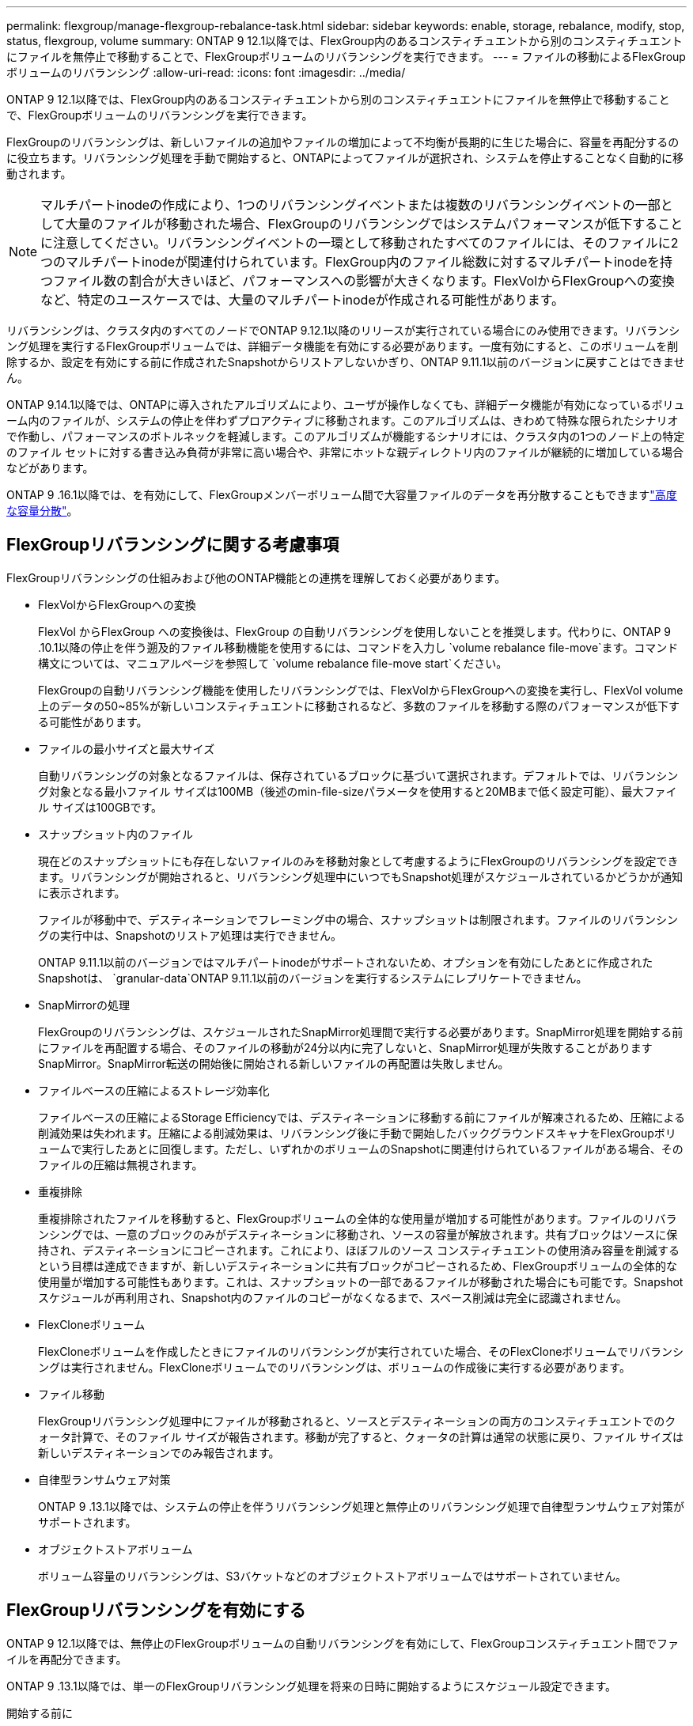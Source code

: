 ---
permalink: flexgroup/manage-flexgroup-rebalance-task.html 
sidebar: sidebar 
keywords: enable, storage, rebalance, modify, stop, status, flexgroup, volume 
summary: ONTAP 9 12.1以降では、FlexGroup内のあるコンスティチュエントから別のコンスティチュエントにファイルを無停止で移動することで、FlexGroupボリュームのリバランシングを実行できます。 
---
= ファイルの移動によるFlexGroupボリュームのリバランシング
:allow-uri-read: 
:icons: font
:imagesdir: ../media/


[role="lead"]
ONTAP 9 12.1以降では、FlexGroup内のあるコンスティチュエントから別のコンスティチュエントにファイルを無停止で移動することで、FlexGroupボリュームのリバランシングを実行できます。

FlexGroupのリバランシングは、新しいファイルの追加やファイルの増加によって不均衡が長期的に生じた場合に、容量を再配分するのに役立ちます。リバランシング処理を手動で開始すると、ONTAPによってファイルが選択され、システムを停止することなく自動的に移動されます。

[NOTE]
====
マルチパートinodeの作成により、1つのリバランシングイベントまたは複数のリバランシングイベントの一部として大量のファイルが移動された場合、FlexGroupのリバランシングではシステムパフォーマンスが低下することに注意してください。リバランシングイベントの一環として移動されたすべてのファイルには、そのファイルに2つのマルチパートinodeが関連付けられています。FlexGroup内のファイル総数に対するマルチパートinodeを持つファイル数の割合が大きいほど、パフォーマンスへの影響が大きくなります。FlexVolからFlexGroupへの変換など、特定のユースケースでは、大量のマルチパートinodeが作成される可能性があります。

====
リバランシングは、クラスタ内のすべてのノードでONTAP 9.12.1以降のリリースが実行されている場合にのみ使用できます。リバランシング処理を実行するFlexGroupボリュームでは、詳細データ機能を有効にする必要があります。一度有効にすると、このボリュームを削除するか、設定を有効にする前に作成されたSnapshotからリストアしないかぎり、ONTAP 9.11.1以前のバージョンに戻すことはできません。

ONTAP 9.14.1以降では、ONTAPに導入されたアルゴリズムにより、ユーザが操作しなくても、詳細データ機能が有効になっているボリューム内のファイルが、システムの停止を伴わずプロアクティブに移動されます。このアルゴリズムは、きわめて特殊な限られたシナリオで作動し、パフォーマンスのボトルネックを軽減します。このアルゴリズムが機能するシナリオには、クラスタ内の1つのノード上の特定のファイル セットに対する書き込み負荷が非常に高い場合や、非常にホットな親ディレクトリ内のファイルが継続的に増加している場合などがあります。

ONTAP 9 .16.1以降では、を有効にして、FlexGroupメンバーボリューム間で大容量ファイルのデータを再分散することもできますlink:enable-adv-capacity-flexgroup-task.html["高度な容量分散"]。



== FlexGroupリバランシングに関する考慮事項

FlexGroupリバランシングの仕組みおよび他のONTAP機能との連携を理解しておく必要があります。

* FlexVolからFlexGroupへの変換
+
FlexVol からFlexGroup への変換後は、FlexGroup の自動リバランシングを使用しないことを推奨します。代わりに、ONTAP 9 .10.1以降の停止を伴う遡及的ファイル移動機能を使用するには、コマンドを入力し `volume rebalance file-move`ます。コマンド構文については、マニュアルページを参照して `volume rebalance file-move start`ください。

+
FlexGroupの自動リバランシング機能を使用したリバランシングでは、FlexVolからFlexGroupへの変換を実行し、FlexVol volume上のデータの50~85%が新しいコンスティチュエントに移動されるなど、多数のファイルを移動する際のパフォーマンスが低下する可能性があります。

* ファイルの最小サイズと最大サイズ
+
自動リバランシングの対象となるファイルは、保存されているブロックに基づいて選択されます。デフォルトでは、リバランシング対象となる最小ファイル サイズは100MB（後述のmin-file-sizeパラメータを使用すると20MBまで低く設定可能）、最大ファイル サイズは100GBです。

* スナップショット内のファイル
+
現在どのスナップショットにも存在しないファイルのみを移動対象として考慮するようにFlexGroupのリバランシングを設定できます。リバランシングが開始されると、リバランシング処理中にいつでもSnapshot処理がスケジュールされているかどうかが通知に表示されます。

+
ファイルが移動中で、デスティネーションでフレーミング中の場合、スナップショットは制限されます。ファイルのリバランシングの実行中は、Snapshotのリストア処理は実行できません。

+
ONTAP 9.11.1以前のバージョンではマルチパートinodeがサポートされないため、オプションを有効にしたあとに作成されたSnapshotは、 `granular-data`ONTAP 9.11.1以前のバージョンを実行するシステムにレプリケートできません。

* SnapMirrorの処理
+
FlexGroupのリバランシングは、スケジュールされたSnapMirror処理間で実行する必要があります。SnapMirror処理を開始する前にファイルを再配置する場合、そのファイルの移動が24分以内に完了しないと、SnapMirror処理が失敗することがありますSnapMirror。SnapMirror転送の開始後に開始される新しいファイルの再配置は失敗しません。

* ファイルベースの圧縮によるストレージ効率化
+
ファイルベースの圧縮によるStorage Efficiencyでは、デスティネーションに移動する前にファイルが解凍されるため、圧縮による削減効果は失われます。圧縮による削減効果は、リバランシング後に手動で開始したバックグラウンドスキャナをFlexGroupボリュームで実行したあとに回復します。ただし、いずれかのボリュームのSnapshotに関連付けられているファイルがある場合、そのファイルの圧縮は無視されます。

* 重複排除
+
重複排除されたファイルを移動すると、FlexGroupボリュームの全体的な使用量が増加する可能性があります。ファイルのリバランシングでは、一意のブロックのみがデスティネーションに移動され、ソースの容量が解放されます。共有ブロックはソースに保持され、デスティネーションにコピーされます。これにより、ほぼフルのソース コンスティチュエントの使用済み容量を削減するという目標は達成できますが、新しいデスティネーションに共有ブロックがコピーされるため、FlexGroupボリュームの全体的な使用量が増加する可能性もあります。これは、スナップショットの一部であるファイルが移動された場合にも可能です。Snapshotスケジュールが再利用され、Snapshot内のファイルのコピーがなくなるまで、スペース削減は完全に認識されません。

* FlexCloneボリューム
+
FlexCloneボリュームを作成したときにファイルのリバランシングが実行されていた場合、そのFlexCloneボリュームでリバランシングは実行されません。FlexCloneボリュームでのリバランシングは、ボリュームの作成後に実行する必要があります。

* ファイル移動
+
FlexGroupリバランシング処理中にファイルが移動されると、ソースとデスティネーションの両方のコンスティチュエントでのクォータ計算で、そのファイル サイズが報告されます。移動が完了すると、クォータの計算は通常の状態に戻り、ファイル サイズは新しいデスティネーションでのみ報告されます。

* 自律型ランサムウェア対策
+
ONTAP 9 .13.1以降では、システムの停止を伴うリバランシング処理と無停止のリバランシング処理で自律型ランサムウェア対策がサポートされます。

* オブジェクトストアボリューム
+
ボリューム容量のリバランシングは、S3バケットなどのオブジェクトストアボリュームではサポートされていません。





== FlexGroupリバランシングを有効にする

ONTAP 9 12.1以降では、無停止のFlexGroupボリュームの自動リバランシングを有効にして、FlexGroupコンスティチュエント間でファイルを再配分できます。

ONTAP 9 .13.1以降では、単一のFlexGroupリバランシング処理を将来の日時に開始するようにスケジュール設定できます。

.開始する前に
FlexGroupのリバランシングを有効にする前に、FlexGroupボリュームでオプションを有効にしておく必要があります `granular-data`。有効にするには、次のいずれかの方法を使用します。

* コマンドを使用してFlexGroupボリュームを作成する場合 `volume create`
* コマンドを使用して既存のFlexGroupボリュームを変更して設定を有効にする `volume modify`
* コマンドを使用してFlexGroupのリバランシングが開始されたときに自動的に設定する `volume rebalance`
+

NOTE: ONTAP 9 .16.1以降を使用していて、ONTAP CLIのオプションまたはSystem Managerを使用して有効にしている `granular-data advanced`場合はlink:enable-adv-capacity-flexgroup-task.html["FlexGroupの高度な容量分散"]、FlexGroupのリバランシングも有効になります。



.手順
FlexGroupのリバランシングは、ONTAPシステムマネージャまたはONTAP CLIを使用して管理できます。

[role="tabbed-block"]
====
.System Manager
--
. [ストレージ]>[ボリューム]に移動し、再バランスするFlexGroup ボリュームを探します。
. を選択 image:icon_dropdown_arrow.gif["ドロップダウンアイコン"] してボリュームの詳細を表示します。
. FlexGroup Balance Status *で* Rebalance *を選択します。
+

NOTE: 「*リバランス*」オプションは、FlexGroupステータスが残高不足の場合にのみ使用できます。

. 「* Rebalance Volume *」（ボリュームの再バランス）ウィンドウで、必要に応じてデフォルト設定を変更します。
. リバランシング処理をスケジュールするには、*[あとでリバランシング]*を選択して日時を入力します。


--
.CLI
--
. 自動リバランシングを開始します。
+
[source, cli]
----
volume rebalance start -vserver <SVM name> -volume <volume name>
----
+
必要に応じて、次のオプションを指定できます。

+
[[-max-runtime]<time interval>最大実行時間

+
[-max-threshold <percent>]コンスティチュエントあたりの最大不均衡しきい値

+
[-min-threshold <percent>]コンスティチュエントごとの最小不均衡しきい値

+
[-max-file-moves <integer>]コンスティチュエントあたりの同時ファイル移動の最大数

+
[-min-file-size｛<integer>[KB|MB|GB|TB|PB]｝]最小ファイルサイズ

+
[-start-time <mm/dd/yyyy-00:00:00>]再バランスの開始日時をスケジュールします

+
[-exclude-snapshots｛true|false｝] Snapshotでスタックしているファイルを除外する

+
例：

+
[listing]
----
volume rebalance start -vserver vs0 -volume fg1
----


--
====


== FlexGroupリバランシングの設定を変更します。

FlexGroupのリバランシング構成を変更して、不均衡しきい値、同時ファイル数移動の最小ファイルサイズ、最大ランタイムを更新し、スナップショットを含めるか除外することができます。FlexGroupリバランシングスケジュールを変更するオプションは、ONTAP 9.13.1以降で使用できます。

[role="tabbed-block"]
====
.System Manager
--
. [ストレージ]>[ボリューム]に移動し、再バランスするFlexGroup ボリュームを探します。
. を選択 image:icon_dropdown_arrow.gif["ドロップダウンアイコン"] してボリュームの詳細を表示します。
. FlexGroup Balance Status *で* Rebalance *を選択します。
+

NOTE: 「*リバランス*」オプションは、FlexGroupステータスが残高不足の場合にのみ使用できます。

. 「* Rebalance Volume *」（ボリュームの再バランス）ウィンドウで、必要に応じてデフォルト設定を変更します。


--
.CLI
--
. 自動リバランシングを変更します。
+
[source, cli]
----
volume rebalance modify -vserver <SVM name> -volume <volume name>
----
+
次のオプションを1つ以上指定できます。

+
[[-max-runtime]<time interval>最大実行時間

+
[-max-threshold <percent>]コンスティチュエントあたりの最大不均衡しきい値

+
[-min-threshold <percent>]コンスティチュエントごとの最小不均衡しきい値

+
[-max-file-moves <integer>]コンスティチュエントあたりの同時ファイル移動の最大数

+
[-min-file-size｛<integer>[KB|MB|GB|TB|PB]｝]最小ファイルサイズ

+
[-start-time <mm/dd/yyyy-00:00:00>]再バランスの開始日時をスケジュールします

+
[-exclude-snapshots｛true|false｝] Snapshotでスタックしているファイルを除外する



--
====


== FlexGroupリバランシングの停止

FlexGroupのリバランシングを有効またはスケジュール設定したあとは、いつでも停止できます。

[role="tabbed-block"]
====
.System Manager
--
. [ストレージ]>[ボリューム]の順に選択し、FlexGroup ボリュームを探します。
. を選択 image:icon_dropdown_arrow.gif["ドロップダウンアイコン"] してボリュームの詳細を表示します。
. [Stop Rebalance]*を選択します。


--
.CLI
--
. FlexGroup のリバランシングを停止します。
+
[source, cli]
----
volume rebalance stop -vserver <SVM name> -volume <volume name>
----


--
====


== FlexGroupリバランシングステータスの表示

FlexGroupリバランシング処理のステータス、FlexGroupリバランシングの設定、リバランシング処理時間、およびリバランシングインスタンスの詳細を表示できます。

[role="tabbed-block"]
====
.System Manager
--
. [ストレージ]>[ボリューム]の順に選択し、FlexGroup ボリュームを探します。
. FlexGroupの詳細を表示する場合に選択し image:icon_dropdown_arrow.gif["ドロップダウンアイコン"] ます。
. * FlexGroup Balance Status *は、詳細ペインの下部に表示されます。
. 前回のリバランシング処理に関する情報を表示するには、*[前回のボリュームのリバランシングステータス]*を選択します。


--
.CLI
--
. FlexGroup のリバランシング処理のステータスを表示します。
+
[source, cli]
----
volume rebalance show
----
+
リバランシング状態の例：

+
[listing]
----
> volume rebalance show
Vserver: vs0
                                                        Target     Imbalance
Volume       State                  Total      Used     Used       Size     %
------------ ------------------ --------- --------- --------- --------- -----
fg1          idle                     4GB   115.3MB         -       8KB    0%
----
+
リバランシングの設定の詳細例：

+
[listing]
----
> volume rebalance show -config
Vserver: vs0
                    Max            Threshold         Max          Min          Exclude
Volume              Runtime        Min     Max       File Moves   File Size    Snapshot
---------------     ------------   -----   -----     ----------   ---------    ---------
fg1                 6h0m0s         5%      20%          25          4KB          true
----
+
リバランシング時間の詳細の例：

+
[listing]
----
> volume rebalance show -time
Vserver: vs0
Volume               Start Time                    Runtime        Max Runtime
----------------     -------------------------     -----------    -----------
fg1                  Wed Jul 20 16:06:11 2022      0h1m16s        6h0m0s
----
+
リバランシング インスタンスの詳細の例：

+
[listing]
----
    > volume rebalance show -instance
    Vserver Name: vs0
    Volume Name: fg1
    Is Constituent: false
    Rebalance State: idle
    Rebalance Notice Messages: -
    Total Size: 4GB
    AFS Used Size: 115.3MB
    Constituent Target Used Size: -
    Imbalance Size: 8KB
    Imbalance Percentage: 0%
    Moved Data Size: -
    Maximum Constituent Imbalance Percentage: 1%
    Rebalance Start Time: Wed Jul 20 16:06:11 2022
    Rebalance Stop Time: -
    Rebalance Runtime: 0h1m32s
    Rebalance Maximum Runtime: 6h0m0s
    Maximum Imbalance Threshold per Constituent: 20%
    Minimum Imbalance Threshold per Constituent: 5%
    Maximum Concurrent File Moves per Constituent: 25
    Minimum File Size: 4KB
    Exclude Files Stuck in snapshots: true
----


--
====